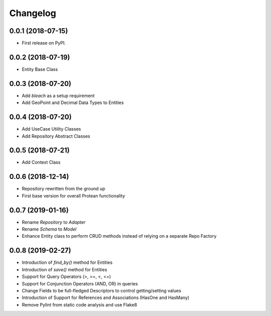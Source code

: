 
Changelog
=========

0.0.1 (2018-07-15)
------------------

* First release on PyPI.

0.0.2 (2018-07-19)
------------------

* Entity Base Class

0.0.3 (2018-07-20)
------------------

* Add `bleach` as a setup requirement
* Add GeoPoint and Decimal Data Types to Entities

0.0.4 (2018-07-20)
------------------

* Add UseCase Utility Classes
* Add Repository Abstract Classes

0.0.5 (2018-07-21)
------------------

* Add Context Class

0.0.6 (2018-12-14)
------------------

* Repository rewritten from the ground up
* First base version for overall Protean functionality

0.0.7 (2019-01-16)
------------------

* Rename `Repository` to `Adapter`
* Rename `Schema` to `Model`
* Enhance Entity class to perform CRUD methods instead of relying on a separate Repo Factory

0.0.8 (2019-02-27)
------------------

* Introduction of `find_by()` method for Entities
* Introduction of `save()` method for Entities
* Support for Query Operators (>, >=, <, <=)
* Support for Conjunction Operators (AND, OR) in queries
* Change Fields to be full-fledged Descriptors to control getting/setting values
* Introduction of Support for References and Associations (HasOne and HasMany)
* Remove Pylint from static code analysis and use Flake8
